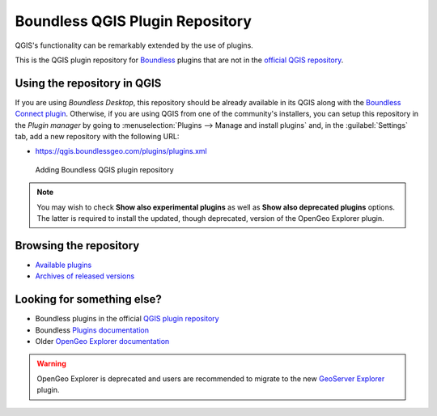 .. (c) 2016 Boundless, http://boundlessgeo.com
   This code is licensed under the GPL 2.0 license.

Boundless QGIS Plugin Repository
================================

QGIS's functionality can be remarkably extended by the use of plugins.

This is the QGIS plugin repository for Boundless_ plugins that are not in the
`official QGIS repository`_.

Using the repository in QGIS
----------------------------

If you are using `Boundless Desktop`, this repository should be already available in its QGIS along with the `Boundless Connect plugin`_. Otherwise, if you are using QGIS from one of the community's installers, you can setup this repository in the `Plugin manager` by going to :menuselection:`Plugins --> Manage and install plugins` and, in the :guilabel:`Settings` tab, add a new repository with the following URL:

- https://qgis.boundlessgeo.com/plugins/plugins.xml

.. _Boundless: http://boundlessgeo.com
.. _official QGIS repository: http://plugins.qgis.org/
.. _Boundless connect plugin: http://boundlessgeo.github.io/qgis-plugins-documentation/connect/index.html
.. figure:: img/plugin-repo-add.png

   Adding Boundless QGIS plugin repository

.. note:: You may wish to check **Show also experimental plugins** as well as
   **Show also deprecated plugins** options. The latter is required to install the
   updated, though deprecated, version of the OpenGeo Explorer plugin.

Browsing the repository
-----------------------

- `Available plugins <https://qgis.boundlessgeo.com/plugins/plugins.xml>`_

- `Archives of released versions <https://qgis.boundlessgeo.com/plugins/packages>`_

Looking for something else?
---------------------------

- Boundless plugins in the official `QGIS plugin repository`_
- Boundless `Plugins documentation`_
- Older `OpenGeo Explorer documentation`_

.. warning:: OpenGeo Explorer is deprecated and users are recommended to migrate
   to the new `GeoServer Explorer`_ plugin.

.. _QGIS plugin repository: http://plugins.qgis.org/search/?q=boundless
.. _Plugins documentation: http://boundlessgeo.github.io/qgis-plugins-documentation
.. _OpenGeo Explorer documentation: http://suite.opengeo.org/opengeo-docs/qgis/explorer
.. _GeoServer Explorer: http://plugins.qgis.org/plugins/geoserverexplorer/
